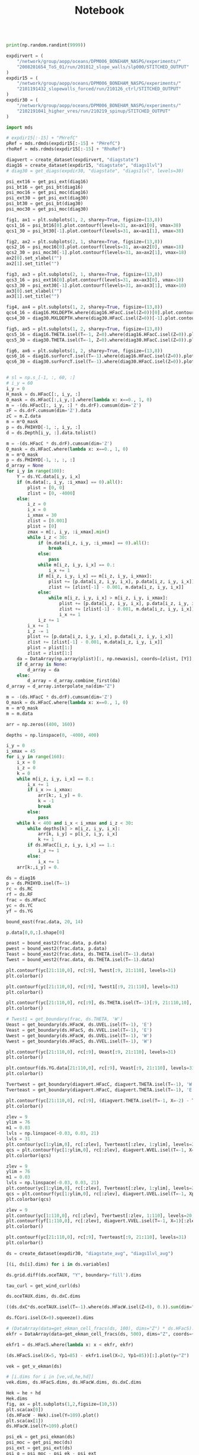 #+TITLE: Notebook

#+BEGIN_SRC jupyter-python :session /sshx:atmlxint5:/home/boneham/.local/share/jupyter/runtime/kernel-7ad3186a-3e4e-49fa-b9fd-5f8bafb36f4d.json

print(np.random.randint(9999))

#+END_SRC

#+RESULTS:
: 555


#+begin_src jupyter-python :session /sshx:atmlxint5:/home/boneham/.local/share/jupyter/runtime/kernel-7ad3186a-3e4e-49fa-b9fd-5f8bafb36f4d.json
expdirvert = (
    "/network/group/aopp/oceans/DPM006_BONEHAM_NASPG/experiments/"
    "2008201654_ToS_01/run/201012_slope_walls/slp000/STITCHED_OUTPUT"
)
expdir15 = (
    "/network/group/aopp/oceans/DPM006_BONEHAM_NASPG/experiments/"
    "2101191432_slopewalls_forced/run/210126_ctrl/STITCHED_OUTPUT"
)
expdir30 = (
    "/network/group/aopp/oceans/DPM006_BONEHAM_NASPG/experiments/"
    "2102191041_higher_vres/run/210219_spinup/STITCHED_OUTPUT"
)
#+end_src

#+RESULTS:

#+BEGIN_SRC jupyter-python :session /sshx:atmlxint5:/home/boneham/.local/share/jupyter/runtime/kernel-7ad3186a-3e4e-49fa-b9fd-5f8bafb36f4d.json :results scalar
import mds
#+end_src

#+RESULTS:

#+BEGIN_SRC jupyter-python :session /sshx:atmlxint5:/home/boneham/.local/share/jupyter/runtime/kernel-7ad3186a-3e4e-49fa-b9fd-5f8bafb36f4d.json :results scalar
# expdir15[:-15] + "PHrefC"
pRef = mds.rdmds(expdir15[:-15] + "PHrefC")
rhoRef = mds.rdmds(expdir15[:-15] + "RhoRef")
#+end_src

#+RESULTS:

#+BEGIN_SRC jupyter-python :session /sshx:atmlxint5:/home/boneham/.local/share/jupyter/runtime/kernel-7ad3186a-3e4e-49fa-b9fd-5f8bafb36f4d.json :results scalar
diagvert = create_dataset(expdirvert, "diagstate")
diag16 = create_dataset(expdir15, "diagstate", "diags1lvl")
# diag30 = get_diags(expdir30, "diagstate", "diags1lvl", levels=30)
#+end_src

#+RESULTS:

#+BEGIN_SRC jupyter-python :session /sshx:atmlxint5:/home/boneham/.local/share/jupyter/runtime/kernel-7ad3186a-3e4e-49fa-b9fd-5f8bafb36f4d.json :results scalar
psi_ext16 = get_psi_ext(diag16)
psi_bt16 = get_psi_bt(diag16)
psi_moc16 = get_psi_moc(diag16)
psi_ext30 = get_psi_ext(diag30)
psi_bt30 = get_psi_bt(diag30)
psi_moc30 = get_psi_moc(diag30)
#+end_src

#+RESULTS:

#+begin_src jupyter-python :session /sshx:atmlxint5:/home/boneham/.local/share/jupyter/runtime/kernel-7ad3186a-3e4e-49fa-b9fd-5f8bafb36f4d.json :results scalar
fig1, ax1 = plt.subplots(1, 2, sharey=True, figsize=(13,8))
qcs1_16 = psi_bt16[0].plot.contourf(levels=31, ax=ax1[0], vmax=38)
qcs1_30 = psi_bt30[-1].plot.contourf(levels=31, ax=ax1[1], vmax=38)
#+end_src

#+RESULTS:
[[file:./.ob-jupyter/a4d3a1e89f55e9f41968ad67fa590e6d091d106b.png]]

#+begin_src jupyter-python :session /sshx:atmlxint5:/home/boneham/.local/share/jupyter/runtime/kernel-7ad3186a-3e4e-49fa-b9fd-5f8bafb36f4d.json :results scalar
fig2, ax2 = plt.subplots(2, 1, sharex=True, figsize=(13,8))
qcs2_16 = psi_moc16[0].plot.contourf(levels=31, ax=ax2[0], vmax=18)
qcs2_30 = psi_moc30[-1].plot.contourf(levels=31, ax=ax2[1], vmax=18)
ax2[0].set_xlabel("")
ax2[1].set_title("")
#+end_src

#+RESULTS:
:RESULTS:
: Text(0.5, 1.0, '')
[[file:./.ob-jupyter/e0021c2d902169c962c5413deceb03457e1cfc6c.png]]
:END:

#+begin_src jupyter-python :session /sshx:atmlxint5:/home/boneham/.local/share/jupyter/runtime/kernel-7ad3186a-3e4e-49fa-b9fd-5f8bafb36f4d.json :results scalar
fig3, ax3 = plt.subplots(2, 1, sharex=True, figsize=(13,8))
qcs3_16 = psi_ext16[0].plot.contourf(levels=31, ax=ax3[0], vmax=10)
qcs3_30 = psi_ext30[-1].plot.contourf(levels=31, ax=ax3[1], vmax=10)
ax3[0].set_xlabel("")
ax3[1].set_title("")
#+end_src

#+RESULTS:
:RESULTS:
: Text(0.5, 1.0, '')
[[file:./.ob-jupyter/82311d46ac7e8d08f8fe2fadfe08946d3ae94d8b.png]]
:END:

#+begin_src jupyter-python :session /sshx:atmlxint5:/home/boneham/.local/share/jupyter/runtime/kernel-7ad3186a-3e4e-49fa-b9fd-5f8bafb36f4d.json :results scalar
fig4, ax4 = plt.subplots(1, 2, sharey=True, figsize=(13,8))
qcs4_16 = diag16.MXLDEPTH.where(diag16.HFacC.isel(Z=0))[0].plot.contourf(levels=31, ax=ax4[0], vmax=1500)
qcs4_30 = diag30.MXLDEPTH.where(diag30.HFacC.isel(Z=0))[-1].plot.contourf(levels=31, ax=ax4[1], vmax=1500)
#+end_src

#+RESULTS:
[[file:./.ob-jupyter/efe486c8b304e1e796125735bb905c939185b0ba.png]]

#+begin_src jupyter-python :session /sshx:atmlxint5:/home/boneham/.local/share/jupyter/runtime/kernel-7ad3186a-3e4e-49fa-b9fd-5f8bafb36f4d.json :results scalar
fig5, ax5 = plt.subplots(1, 2, sharey=True, figsize=(13,8))
qcs5_16 = diag16.THETA.isel(T=-1, Z=0).where(diag16.HFacC.isel(Z=0)).plot.contourf(levels=31, ax=ax5[0], vmax=20)
qcs5_30 = diag30.THETA.isel(T=-1, Z=0).where(diag30.HFacC.isel(Z=0)).plot.contourf(levels=31, ax=ax5[1], vmax=20)
#+end_src

#+RESULTS:
[[file:./.ob-jupyter/e2bd20455fb460c6c492f66f4e7d21c7abfef4f8.png]]

#+begin_src jupyter-python :session /sshx:atmlxint5:/home/boneham/.local/share/jupyter/runtime/kernel-7ad3186a-3e4e-49fa-b9fd-5f8bafb36f4d.json :results scalar
fig6, ax6 = plt.subplots(1, 2, sharey=True, figsize=(13,8))
qcs6_16 = diag16.surForcT.isel(T=-1).where(diag16.HFacC.isel(Z=0)).plot.contourf(levels=31, ax=ax6[0], vmax=190)
qcs6_30 = diag30.surForcT.isel(T=-1).where(diag30.HFacC.isel(Z=0)).plot.contourf(levels=31, ax=ax6[1], vmax=190)
#+end_src

#+RESULTS:
[[file:./.ob-jupyter/021d47fb10c35206914f51e5bbd0246f04545d66.png]]

#+begin_src jupyter-python :session /sshx:atmlxint5:/home/boneham/.local/share/jupyter/runtime/kernel-7ad3186a-3e4e-49fa-b9fd-5f8bafb36f4d.json :results scalar

# sl = np.s_[-1, :, 60, :]
# i_y = 60
i_y = 0
H_mask = ds.HFacC[:, i_y, :]
O_mask = ds.HFacC[:,i_y,:].where(lambda x: x==0., 1, 0)
m = -(ds.HFacC[:, i_y, :] * ds.drF).cumsum(dim='Z')
zF = ds.drF.cumsum(dim='Z').data
zC = m.Z.data
m = m*O_mask
p = ds.PHIHYD[-1, :, i_y, :]
d = ds.Depth[i_y, :].data.tolist()
#+end_src

#+RESULTS:

#+begin_src jupyter-python :session /sshx:atmlxint5:/home/boneham/.local/share/jupyter/runtime/kernel-7ad3186a-3e4e-49fa-b9fd-5f8bafb36f4d.json :results scalar
m = -(ds.HFacC * ds.drF).cumsum(dim='Z')
O_mask = ds.HFacC.where(lambda x: x==0., 1, 0)
m = m*O_mask
p = ds.PHIHYD[-1, :, :, :]
d_array = None
for i_y in range(100):
    Y = ds.YC.data[i_y, i_x]
    if (m.data[:, i_y, :i_xmax] == 0).all():
        plist = [0, 0]
        zlist = [0, -4000]
    else:
        i_z = 0
        i_x = 0
        i_xmax = 30
        zlist = [0.001]
        plist = [0]
        zmax = m[:, i_y, :i_xmax].min()
        while i_z < 30:
            if (m.data[i_z, i_y, :i_xmax] == 0).all():
                break
            else:
                pass
            while m[i_z, i_y, i_x] == 0.:
                i_x += 1
            if m[i_z, i_y, i_x] == m[i_z, i_y, i_xmax]:
                plist += [p.data[i_z, i_y, i_x], p.data[i_z, i_y, i_x]]
                zlist += [zlist[-1] - 0.001, m.data[i_z, i_y, i_x]]
            else:
                while m[i_z, i_y, i_x] > m[i_z, i_y, i_xmax]:
                    plist += [p.data[i_z, i_y, i_x], p.data[i_z, i_y, i_x]]
                    zlist += [zlist[-1] - 0.001, m.data[i_z, i_y, i_x]]
                    i_x += 1
            i_z += 1
        i_x += 1
        i_z -= 1
        plist += [p.data[i_z, i_y, i_x], p.data[i_z, i_y, i_x]]
        zlist += [zlist[-1] - 0.001, m.data[i_z, i_y, i_x]]
        plist = plist[1:]
        zlist = zlist[1:]
    da = DataArray(np.array(plist)[:, np.newaxis], coords=[zlist, [Y]], dims=["Z", "Y"])
    if d_array is None:
        d_array = da
    else:
        d_array = d_array.combine_first(da)
d_array = d_array.interpolate_na(dim="Z")
#+end_src

#+RESULTS:

#+begin_src jupyter-python :session /sshx:atmlxint5:/home/boneham/.local/share/jupyter/runtime/kernel-7ad3186a-3e4e-49fa-b9fd-5f8bafb36f4d.json :results scalar
m = -(ds.HFacC * ds.drF).cumsum(dim='Z')
O_mask = ds.HFacC.where(lambda x: x==0., 1, 0)
m = m*O_mask
m = m.data
#+end_src

#+RESULTS:

#+begin_src jupyter-python :session /sshx:atmlxint5:/home/boneham/.local/share/jupyter/runtime/kernel-7ad3186a-3e4e-49fa-b9fd-5f8bafb36f4d.json :results scalar
arr = np.zeros((400, 160))
#+end_src

#+RESULTS:

#+begin_src jupyter-python :session /sshx:atmlxint5:/home/boneham/.local/share/jupyter/runtime/kernel-7ad3186a-3e4e-49fa-b9fd-5f8bafb36f4d.json :results scalar
depths = np.linspace(0, -4000, 400)
#+end_src

#+RESULTS:

#+begin_src jupyter-python :session /sshx:atmlxint5:/home/boneham/.local/share/jupyter/runtime/kernel-7ad3186a-3e4e-49fa-b9fd-5f8bafb36f4d.json :results scalar
i_y = 0
i_xmax = 45
for i_y in range(160):
    i_x = 0
    i_z = 0
    k = 0
    while m[i_z, i_y, i_x] == 0.:
        i_x += 1
        if i_x >= i_xmax:
            arr[k:, i_y] = 0.
            k = -1
            break
        else:
            pass
    while k < 400 and i_x < i_xmax and i_z < 30:
        while depths[k] > m[i_z, i_y, i_x]:
            arr[k, i_y] = p[i_z, i_y, i_x]
            k += 1
        if ds.HFacC[i_z, i_y, i_x] == 1.:
            i_z += 1
        else:
            i_x += 1
    arr[k:,i_y] = 0.
#+end_src

#+RESULTS:

#+begin_src jupyter-python :session /sshx:atmlxint5:/home/boneham/.local/share/jupyter/runtime/kernel-7ad3186a-3e4e-49fa-b9fd-5f8bafb36f4d.json :results scalar
ds = diag16
p = ds.PHIHYD.isel(T=-1)
rc = ds.RC
rf = ds.RF
frac = ds.HFacC
yc = ds.YC
yf = ds.YG
#+end_src

#+RESULTS:
:RESULTS:
# [goto error]
#+begin_example
---------------------------------------------------------------------------
AttributeError                            Traceback (most recent call last)
<ipython-input-773-1e30375b910c> in <module>()
      5 frac = ds.HFacC
      6 yc = ds.YC
----> 7 yf = ds.YF

/network/group/aopp/oceans/DPM006_BONEHAM_NASPG/anaconda3/envs/py38_00/lib/python3.7/site-packages/xarray/core/common.py in __getattr__(self, name)
    227                     return source[name]
    228         raise AttributeError(
--> 229             "{!r} object has no attribute {!r}".format(type(self).__name__, name)
    230         )
    231

AttributeError: 'Dataset' object has no attribute 'YF'
#+end_example
:END:

#+begin_src jupyter-python :session /sshx:atmlxint5:/home/boneham/.local/share/jupyter/runtime/kernel-7ad3186a-3e4e-49fa-b9fd-5f8bafb36f4d.json :results scalar
bound_east(frac.data, 20, 14)
#+end_src

#+RESULTS:
: [((14, 20, 0), 0.0),
:  ((14, 20, 75), 0.7574227561169673),
:  ((14, 20, 74), 0.17442635149780839),
:  ((14, 20, 73), 0.06815089238522432)]

#+begin_src jupyter-python :session /sshx:atmlxint5:/home/boneham/.local/share/jupyter/runtime/kernel-7ad3186a-3e4e-49fa-b9fd-5f8bafb36f4d.json :results scalar
p.data[0,0,:].shape[0]
#+end_src

#+RESULTS:
: 80

#+begin_src jupyter-python :session /sshx:atmlxint5:/home/boneham/.local/share/jupyter/runtime/kernel-7ad3186a-3e4e-49fa-b9fd-5f8bafb36f4d.json :results scalar
peast = bound_east2(frac.data, p.data)
pwest = bound_west2(frac.data, p.data)
Teast = bound_east2(frac.data, ds.THETA.isel(T=-1).data)
Twest = bound_west2(frac.data, ds.THETA.isel(T=-1).data)
#+end_src

#+RESULTS:

#+begin_src jupyter-python :session /sshx:atmlxint5:/home/boneham/.local/share/jupyter/runtime/kernel-7ad3186a-3e4e-49fa-b9fd-5f8bafb36f4d.json :results scalar
plt.contourf(yc[21:110,0], rc[:9], Twest[:9, 21:110], levels=31)
plt.colorbar()
#+end_src

#+RESULTS:
:RESULTS:
: <matplotlib.colorbar.Colorbar at 0x7ff6f6b44bd0>
[[file:./.ob-jupyter/bd268fedda9ff73aa6794cf094f90fde47b68710.png]]
:END:

#+begin_src jupyter-python :session /sshx:atmlxint5:/home/boneham/.local/share/jupyter/runtime/kernel-7ad3186a-3e4e-49fa-b9fd-5f8bafb36f4d.json :results scalar
plt.contourf(yc[21:110,0], rc[:9], Twest1[:9, 21:110], levels=31)
plt.colorbar()
#+end_src

#+RESULTS:
:RESULTS:
: <matplotlib.colorbar.Colorbar at 0x7ff6f69fcc10>
[[file:./.ob-jupyter/bd268fedda9ff73aa6794cf094f90fde47b68710.png]]
:END:

#+begin_src jupyter-python :session /sshx:atmlxint5:/home/boneham/.local/share/jupyter/runtime/kernel-7ad3186a-3e4e-49fa-b9fd-5f8bafb36f4d.json :results scalar
plt.contourf(yc[21:110,0], rc[:9], ds.THETA.isel(T=-1)[:9, 21:110,10], levels=31)
plt.colorbar()
#+end_src

#+RESULTS:
:RESULTS:
: <matplotlib.colorbar.Colorbar at 0x7ff6f6c7d490>
[[file:./.ob-jupyter/7f881c2b898659f7a4cae36ac161f1f6dab2df78.png]]
:END:

#+begin_src jupyter-python :session /sshx:atmlxint5:/home/boneham/.local/share/jupyter/runtime/kernel-7ad3186a-3e4e-49fa-b9fd-5f8bafb36f4d.json :results scalar
# Twest1 = get_boundary(frac, ds.THETA, 'W')
Ueast = get_boundary(ds.HFacW, ds.UVEL.isel(T=-1), 'E')
Veast = get_boundary(ds.HFacS, ds.VVEL.isel(T=-1), 'E')
Uwest = get_boundary(ds.HFacW, ds.UVEL.isel(T=-1), 'W')
Vwest = get_boundary(ds.HFacS, ds.VVEL.isel(T=-1), 'W')
#+end_src

#+RESULTS:

#+begin_src jupyter-python :session /sshx:atmlxint5:/home/boneham/.local/share/jupyter/runtime/kernel-7ad3186a-3e4e-49fa-b9fd-5f8bafb36f4d.json :results scalar
plt.contourf(yc[21:110,0], rc[:9], Ueast[:9, 21:110], levels=31)
plt.colorbar()
#+end_src

#+RESULTS:
:RESULTS:
: <matplotlib.colorbar.Colorbar at 0x7ff72139f850>
[[file:./.ob-jupyter/e0aafe7c91bbec077c00a716bcaff51d3383bdee.png]]
:END:

#+begin_src jupyter-python :session /sshx:atmlxint5:/home/boneham/.local/share/jupyter/runtime/kernel-7ad3186a-3e4e-49fa-b9fd-5f8bafb36f4d.json :results scalar
plt.contourf(ds.YG.data[21:110,0], rc[:9], Veast[:9, 21:110], levels=31)
plt.colorbar()
#+end_src

#+RESULTS:
:RESULTS:
: <matplotlib.colorbar.Colorbar at 0x7ff6f7380150>
[[file:./.ob-jupyter/5ba1b158f1d64a3d50a5cd1e79e6aa2b4b2f6122.png]]
:END:

#+begin_src jupyter-python :session /sshx:atmlxint5:/home/boneham/.local/share/jupyter/runtime/kernel-7ad3186a-3e4e-49fa-b9fd-5f8bafb36f4d.json :results scalar
Tvertwest = get_boundary(diagvert.HFacC, diagvert.THETA.isel(T=-1), 'W')
Tverteast = get_boundary(diagvert.HFacC, diagvert.THETA.isel(T=-1), 'E')
#+end_src

#+RESULTS:

#+begin_src jupyter-python :session /sshx:atmlxint5:/home/boneham/.local/share/jupyter/runtime/kernel-7ad3186a-3e4e-49fa-b9fd-5f8bafb36f4d.json :results scalar
plt.contourf(yc[21:110,0], rc[:9], (diagvert.THETA.isel(T=-1, X=-2) - Tverteast)[:9, 21:110], levels=31)
plt.colorbar()
#+end_src

#+RESULTS:
:RESULTS:
: <matplotlib.colorbar.Colorbar at 0x7ff6e59d2c50>
[[file:./.ob-jupyter/5b25e8f4b35eb2e0349101bf3120827fd8ab0db5.png]]
:END:

#+begin_src jupyter-python :session /sshx:atmlxint5:/home/boneham/.local/share/jupyter/runtime/kernel-7ad3186a-3e4e-49fa-b9fd-5f8bafb36f4d.json :results scalar
zlev = 9
ylim = 76
m1 = 0.03
lvls = np.linspace(-0.03, 0.03, 21)
lvls = 31
plt.contour(yc[1:ylim,0], rc[:zlev], Tverteast[:zlev, 1:ylim], levels=20, colors='k')
qcs = plt.contourf(yc[1:ylim,0], rc[:zlev], diagvert.WVEL.isel(T=-1, X=-2)[:zlev, 1:ylim], levels=lvls, cmap="RdBu_r", extend='both')
plt.colorbar(qcs)
#+end_src

#+RESULTS:
:RESULTS:
: <matplotlib.colorbar.Colorbar at 0x7ff5bfda5390>
[[file:./.ob-jupyter/50340b6d3596c59f16fb5e13367203033dcbe706.png]]
:END:

#+begin_src jupyter-python :session /sshx:atmlxint5:/home/boneham/.local/share/jupyter/runtime/kernel-7ad3186a-3e4e-49fa-b9fd-5f8bafb36f4d.json :results scalar
zlev = 9
ylim = 76
m1 = 0.03
lvls = np.linspace(-0.03, 0.03, 21)
plt.contour(yc[1:ylim,0], rc[:zlev], Tverteast[:zlev, 1:ylim], levels=20, colors='k')
qcs = plt.contourf(yc[1:ylim,0], rc[:zlev], diagvert.UVEL.isel(T=-1, Xp1=-3)[:zlev, 1:ylim], levels=lvls, cmap="RdBu_r", extend='both')
plt.colorbar(qcs)
#+end_src

#+RESULTS:
:RESULTS:
: [<matplotlib.lines.Line2D at 0x7ff8012da5d0>]
[[file:./.ob-jupyter/32a64436de94d5d6c2ac9d1bcfc00f11bc4e66d9.png]]
:END:

#+begin_src jupyter-python :session /sshx:atmlxint5:/home/boneham/.local/share/jupyter/runtime/kernel-7ad3186a-3e4e-49fa-b9fd-5f8bafb36f4d.json :results scalar
zlev = 9
plt.contour(yc[1:110,0], rc[:zlev], Tvertwest[:zlev, 1:110], levels=20, colors='k')
plt.contourf(yf[1:110,0], rc[:zlev], diagvert.VVEL.isel(T=-1, X=1)[:zlev, 1:110], levels=31)
plt.colorbar()
#+end_src

#+RESULTS:
:RESULTS:
: <matplotlib.colorbar.Colorbar at 0x7ff7c30c5b90>
[[file:./.ob-jupyter/33569516ba70e8d8ac91202c3c83f2c00c3a4a74.png]]
:END:

#+begin_src jupyter-python :session /sshx:atmlxint5:/home/boneham/.local/share/jupyter/runtime/kernel-7ad3186a-3e4e-49fa-b9fd-5f8bafb36f4d.json :results scalar
plt.contourf(yc[21:110,0], rc[:9], Tverteast[:9, 21:110], levels=31)
plt.colorbar()
#+end_src

#+RESULTS:
:RESULTS:
: <matplotlib.colorbar.Colorbar at 0x7ff6e5915390>
[[file:./.ob-jupyter/d03617a2b7da99943b6811860323545ed47f817d.png]]
:END:

#+begin_src jupyter-python :session /sshx:atmlxint5:/home/boneham/.local/share/jupyter/runtime/kernel-7ad3186a-3e4e-49fa-b9fd-5f8bafb36f4d.json :results scalar
ds = create_dataset(expdir30, "diagstate_avg", "diags1lvl_avg")
#+end_src

#+RESULTS:

#+begin_src jupyter-python :session /sshx:atmlxint5:/home/boneham/.local/share/jupyter/runtime/kernel-7ad3186a-3e4e-49fa-b9fd-5f8bafb36f4d.json :results scalar
[(i, ds[i].dims) for i in ds.variables]
#+end_src

#+RESULTS:
#+begin_example
 ('R_low', ('Y', 'X')),
 ('Ro_surf', ('Y', 'X')),
 ('Depth', ('Y', 'X')),
 ('HFacC', ('Z', 'Y', 'X')),
 ('HFacW', ('Z', 'Y', 'Xp1')),
 ('HFacS', ('Z', 'Yp1', 'X')),
 ('THETA', ('T', 'Z', 'Y', 'X')),
 ('UVEL', ('T', 'Z', 'Y', 'Xp1')),
 ('VVEL', ('T', 'Z', 'Yp1', 'X')),
 ('WVEL', ('T', 'Zl', 'Y', 'X')),
 ('momVort3', ('T', 'Z', 'Yp1', 'Xp1')),
 ('PHIHYD', ('T', 'Z', 'Y', 'X')),
 ('RHOAnoma', ('T', 'Z', 'Y', 'X')),
 ('DRHODR', ('T', 'Zl', 'Y', 'X')),
 ('SALT', ('T', 'Z', 'Y', 'X')),
 ('gT_Forc', ('T', 'Z', 'Y', 'X')),
 ('oceTAUX', ('T', 'Y', 'Xp1')),
 ('TRELAX', ('T', 'Y', 'X')),
 ('MXLDEPTH', ('T', 'Y', 'X')),
 ('ETAN', ('T', 'Y', 'X')),
 ('PHIBOT', ('T', 'Y', 'X')),
 ('surForcT', ('T', 'Y', 'X'))]
#+end_example

#+begin_src jupyter-python :session /sshx:atmlxint5:/home/boneham/.local/share/jupyter/runtime/kernel-7ad3186a-3e4e-49fa-b9fd-5f8bafb36f4d.json :results scalar
ds.grid.diff(ds.oceTAUX, "Y", boundary='fill').dims
#+end_src

#+RESULTS:
: ('T', 'Yp1', 'Xp1')

#+begin_src jupyter-python :session /sshx:atmlxint5:/home/boneham/.local/share/jupyter/runtime/kernel-7ad3186a-3e4e-49fa-b9fd-5f8bafb36f4d.json :results scalar
tau_curl = get_wind_curl(ds)
#+end_src

#+RESULTS:

#+begin_src jupyter-python :session /sshx:atmlxint5:/home/boneham/.local/share/jupyter/runtime/kernel-7ad3186a-3e4e-49fa-b9fd-5f8bafb36f4d.json :results scalar
ds.oceTAUX.dims, ds.dxC.dims
#+end_src

#+RESULTS:
: (('T', 'Y', 'Xp1'), ('Y', 'Xp1'))

#+begin_src jupyter-python :session /sshx:atmlxint5:/home/boneham/.local/share/jupyter/runtime/kernel-7ad3186a-3e4e-49fa-b9fd-5f8bafb36f4d.json :results scalar
((ds.dxC*ds.oceTAUX.isel(T=-1).where(ds.HFacW.isel(Z=0), 0.)).sum(dim="Xp1")/(ds.dxC.where(ds.HFacW.isel(Z=0), 0.)).sum(dim="Xp1")).max()
#+end_src

#+RESULTS:
: <xarray.DataArray ()>
: array(0.0999972)
: Coordinates:
:     T        float64 1.577e+09
:     Z        float64 -13.0

#+begin_src jupyter-python :session /sshx:atmlxint5:/home/boneham/.local/share/jupyter/runtime/kernel-7ad3186a-3e4e-49fa-b9fd-5f8bafb36f4d.json :results scalar
ds.fCori.isel(X=0).squeeze().dims
#+end_src

#+RESULTS:
: ('Y',)

#+begin_src jupyter-python :session /sshx:atmlxint5:/home/boneham/.local/share/jupyter/runtime/kernel-7ad3186a-3e4e-49fa-b9fd-5f8bafb36f4d.json :results scalar
# (DataArray(data=get_ekman_cell_fracs(ds, 100), dims="Z") * ds.HFacS).isel(Z=14, X=10, Yp1=10)
ekfr = DataArray(data=get_ekman_cell_fracs(ds, 500), dims="Z", coords={"Z": ds.Z})
#+end_src

#+RESULTS:

#+begin_src jupyter-python :session /sshx:atmlxint5:/home/boneham/.local/share/jupyter/runtime/kernel-7ad3186a-3e4e-49fa-b9fd-5f8bafb36f4d.json :results scalar
ekfr1 = ds.HFacS.where(lambda x: x < ekfr, ekfr)
#+end_src

#+RESULTS:

#+begin_src jupyter-python :session /sshx:atmlxint5:/home/boneham/.local/share/jupyter/runtime/kernel-7ad3186a-3e4e-49fa-b9fd-5f8bafb36f4d.json :results scalar
(ds.HFacS.isel(X=5, Yp1=85) - ekfr1.isel(X=2, Yp1=85))[:].plot(y="Z")
#+end_src

#+RESULTS:
:RESULTS:
: [<matplotlib.lines.Line2D at 0x7ff4a5cf6a50>]
[[file:./.ob-jupyter/381479207e722f04c66b516cd999a5f0cbbf476d.png]]
:END:

#+begin_src jupyter-python :session /sshx:atmlxint5:/home/boneham/.local/share/jupyter/runtime/kernel-7ad3186a-3e4e-49fa-b9fd-5f8bafb36f4d.json :results scalar
vek = get_v_ekman(ds)
#+end_src

#+RESULTS:

#+begin_src jupyter-python :session /sshx:atmlxint5:/home/boneham/.local/share/jupyter/runtime/kernel-7ad3186a-3e4e-49fa-b9fd-5f8bafb36f4d.json :results scalar
# [i.dims for i in [ve,vd,he,hd]]
vek.dims, ds.HFacS.dims, ds.HFacW.dims, ds.dxC.dims
#+end_src

#+RESULTS:
: (('T', 'Z', 'Y', 'Xp1'), ('Z', 'Yp1', 'X'), ('Z', 'Y', 'Xp1'), ('Y', 'Xp1'))

#+begin_src jupyter-python :session /sshx:atmlxint5:/home/boneham/.local/share/jupyter/runtime/kernel-7ad3186a-3e4e-49fa-b9fd-5f8bafb36f4d.json :results scalar
Hek = he + hd
Hek.dims
fig, ax = plt.subplots(1,2,figsize=(10,5))
plt.sca(ax[0])
(ds.HFacW - Hek).isel(Y=109).plot()
plt.sca(ax[1])
ds.HFacW.isel(Y=109).plot()
#+end_src

#+RESULTS:
:RESULTS:
: <matplotlib.collections.QuadMesh at 0x7ff41fb31b50>
[[file:./.ob-jupyter/c721a99321336cfad3019a286ac7d5498b584a13.png]]
:END:


#+begin_src jupyter-python :session /sshx:atmlxint5:/home/boneham/.local/share/jupyter/runtime/kernel-7ad3186a-3e4e-49fa-b9fd-5f8bafb36f4d.json :results scalar
psi_ek = get_psi_ekman(ds)
psi_moc = get_psi_moc(ds)
psi_ext = get_psi_ext(ds)
psi_g = psi_moc - psi_ek - psi_ext
#+end_src

#+RESULTS:

#+begin_src jupyter-python :session /sshx:atmlxint5:/home/boneham/.local/share/jupyter/runtime/kernel-7ad3186a-3e4e-49fa-b9fd-5f8bafb36f4d.json :results scalar
fig, ax = plt.subplots(2,2,figsize=(10,10))
ax = ax.flatten()
plt.sca(ax[0])
psi_moc.isel(T=-1).plot.contourf(levels=31)
plt.sca(ax[1])
psi_ek.isel(T=-1).plot.contourf(levels=31)
plt.sca(ax[2])
psi_ext.isel(T=-1).plot.contourf(levels=31)
plt.sca(ax[3])
psi_g.isel(T=-1).plot.contourf(levels=31)
#+end_src

#+RESULTS:
:RESULTS:
: <matplotlib.contour.QuadContourSet at 0x7ff6ccee2f90>
[[file:./.ob-jupyter/22a2112ef24bef7e20a74d7264b7f6a6e3ce0ddd.png]]
:END:

